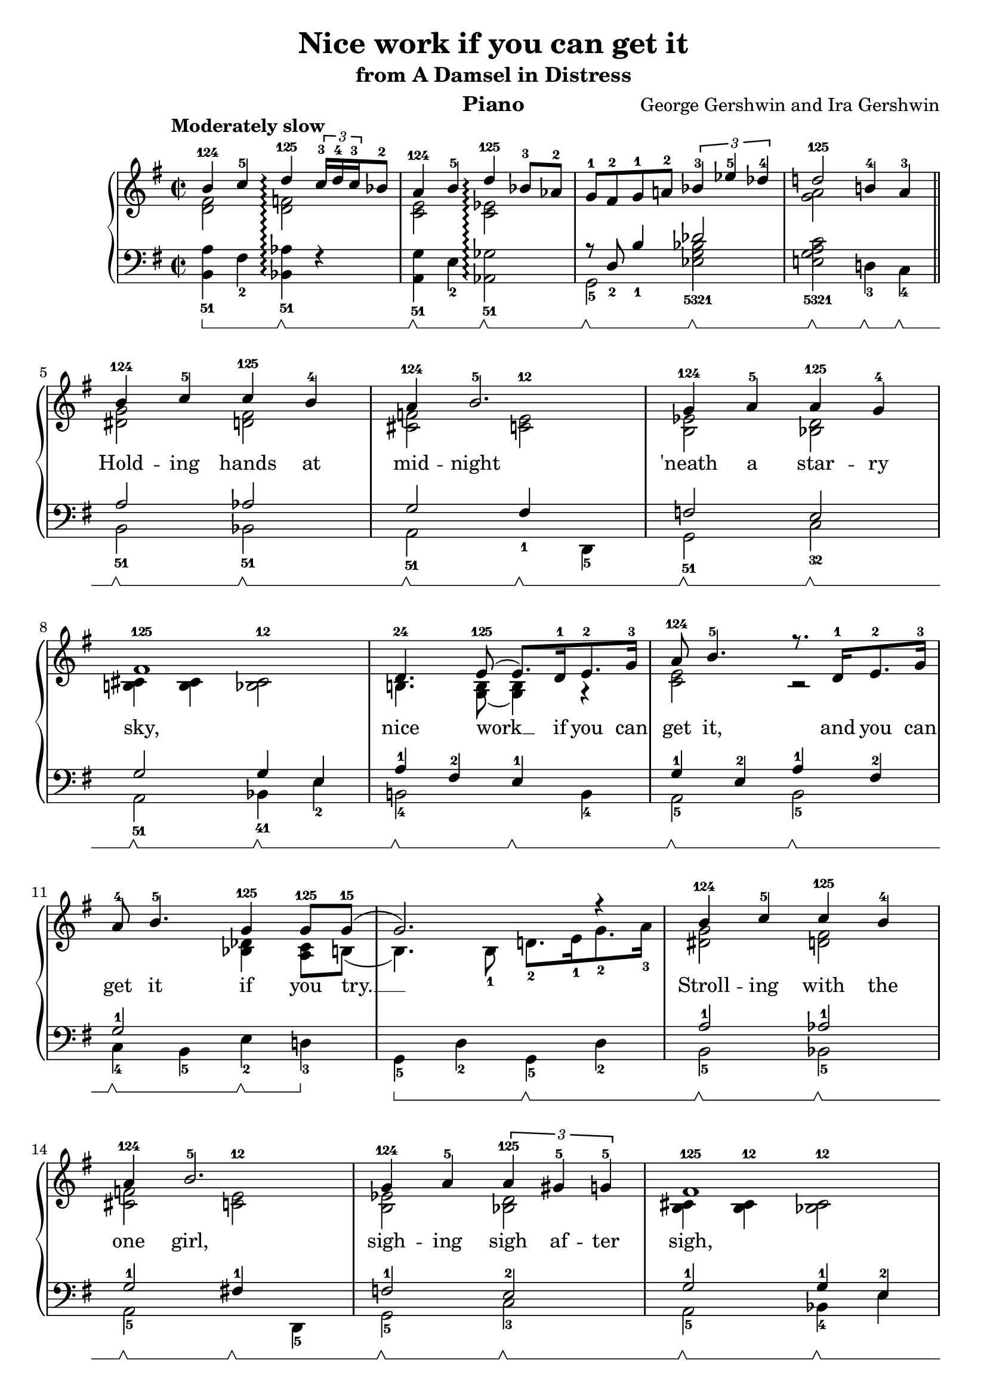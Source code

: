 \version "2.18.2"

\language "english"

\paper {
  % #(set-paper-size "letter")
  evenHeaderMarkup = \markup \fill-line { "Gershwin: Nice work if you can get it" }
  }

\header{
  title = "Nice work if you can get it"
  subtitle = "from A Damsel in Distress"
  instrument = "Piano"
  composer = "George Gershwin and Ira Gershwin"
}


\new PianoStaff
<<
  \set PianoStaff.connectArpeggios = ##t
  \new Staff = "upper" {
    \time 2/2
    \key g \major
    \clef "treble"
    \tempo "Moderately slow"
    <<
    \new Voice = "melody" {
    \relative b' {
      \voiceOne
      b4-124 c-5 d-125\arpeggio \tuplet 3/2 { c16-3 d-4 c-3 } bf8-2 | a4-124 b-5 d-125\arpeggio bf8-3 af-2 | g-1 fs-2 g-1 a!-2 \tuplet 3/2 { bf4-3 ef-5 df-4 } | d!2-125 b!4-4 a-3 \bar "||" \break
      b-124 c-5 c-125 b-4 | a-124 b2.-5 | g4-124 a-5 a-125 g-4 | \break
      fs1-125 | d4.-24 e8-125( e8.) d16-1 e8.-2 g16-3 | a8-124 b4.-5 r8. d,16-1 e8.-2 g16-3 | \break
      a8-4 b4.-5 g4-125 g8-125 g8-15( | g2.) r4 | b-124 c-5 c-125 b-4 | \break
      a4-124 b2.-5 | g4-124 a-5 \tuplet 3/2 { a-125 gs-5 g-5 } | fs1-125 | \break
      d4.-24 e8-125( e8.) d16-1 e8.-2 g16-3 | a8-124 b4.-5 r8. d,16-1 e8.-2 g16-3 | a8-4 b4.-5 g4-125 g8-125 g8-15( | \break
      g1) | r8 b4-235 g8-123 b4-235 g-123 | bf4.-125 g8-1235( g2) | \break
      b!8.-5 b16-5 b,!8.-1 b16-2 e8-4 g4.-5 | fs1-125 | r8 a4-235 f8-123 a4-235 f-123 | \break
      a4.-145 a8-125( a4) a8.-1 b16-2 | d4-4 d-4 d8.-4 e16-5 b4-2 | as1-124 | \break
      b4-124 c-5 c-125 b-4 | a-124 b2.-5 | \break g4-124 a-5 \tuplet 3/2 { a-125 gs-5 g-5 } | 
      fs1-125 |  \break d4.-24 e8-125( e8.) d16-1 e8.-2 g16-3 | a8-124 b4.-5 r8. d,16-1 e8.-2 g16-3 |
      a8-4 b4.-5( b2) | \break d4-1235 b-1235 g-1235 e-123 | g-125 a-124 c!-125 bf-125 | a2-125 <g' g'>4^15 r \bar "|." \break      
    } }
    \\
    \relative c' {
      \voiceTwo
      < d fs >2 < d f >\arpeggio | <c e> <c ef>\arpeggio | s s | <g' a> s |
      <ds g> <d fs> | <cs f> <c e>^12 | <b ef> <bf d> |
      <b! cs>4 <b cs> <bf cs>2^12 | b!4. <b g>8( <b g>4) g\rest | <c e>2 b\rest |
      s4 s <bf df> <a c>8 b( | b4.) b8-1 d!8.-2 e16-1 g8.-2 a16-3 | <g ds>2 <d fs> |
      <cs f> <c e>^12 | <b ef> <bf d> | <b cs>4 <b cs>^12 <bf cs>2^12 |
      b!4. <b g>8( <b g>4) g\rest | <c e>2 s2 | s4 s4 <bf df> <a c>8 b( |
      b1) | s8 <e g>4 <e b>8 <e g>4 <e b> | <d f>4. <bf d e>8( <bf d e>2) |
      e4\rest r4 g,2 | <b cs>4 <b cs>-12 r <b cs>-12 | s8 <d f>4 <d a>8 <d f>4 <d a> |
      <d g>4. <cs es>8( <cs es>4) s4 | s1 | <e fs>1 |
      <ds g>2 <d fs> | <cs f> <c e>-12 | <b ef> <bf d> |
      <b cs>4 <b cs>-12 <bf cs>2-12 | b!4. <b g>8( <b g>4) g\rest | <c e>2 s2 |
      ef2-1 d-1 | <e! g b>4 <c e g> <a c e> <bf c> | <b! d> <cs f> <df g> <c fs> | <b! e>2 s |
    }
    >>
  }
  \new Lyrics \with { alignBelowContext = "upper" } {
    \lyricsto "melody" {
      " "  " "  " "  " "  " "  " "  " "
      " "  " "  " "  " "  " "
      " "  " "  " "  " "  " "  " "  " "
      " "  " "  " "
      Hold -- ing hands at mid -- night 'neath a star -- ry
      sky, nice work __ if you can get it, and you can
      get it if you try. __ Stroll -- ing with the
      one girl, sigh -- ing sigh af -- ter sigh,
      nice work __ if you can get it, and you can get it if you try.
      __  Just i -- mag -- ine some -- one __
      wait -- ing at the cot -- tage door,  where two hearts be --
      come one, __   Who could ask for an -- y -- thing more?
      Lov -- ing one who loves you and then tak -- ing that
      vow, nice work __ if you can get it, and you can
      get it. __ Won't you tell me how?
      } }
  \new Staff \relative e, {
    \set Staff.pedalSustainStyle = #'bracket
    \key g \major
    \clef "bass"
    <<
    \relative e {
      \voiceThree
      s1 | s1 | r8 d_2 b'4_1 df2 | s1 |
      a2 af | g fs4_1 s | f2 e |
      g g4 e | a-1 fs-2 e-1 s | g-1 e-2 a-1 fs-2 |
      g2-1 s | s s | a-1 af-1 |
      g2-1 fs!4-1 s4 | f!2-1 e-2 | g-1 g4-1 e-2 |
      a4-1 fs-2 e-1 s | g-1 e-2 a-1 fs-2 | g2-1 s |
      s1 | s1 | s1 |
      s1 | g1-1 | s4 s4 d2-1 |
      s1 | s1 | s1 |
      a'!2-1 af-1 | g-1 fs!4-1 s | f2-1 e-2 |
      g2-1 g4-1 e-2 | a-1 fs-2 e-1 b-4 | g'-1 e-2 a-1 fs-2 |
      <f a>2-12 <e! gs>-12 | s1 | s1 |
      }
    \\
    \relative e {
      \voiceFour
      <b a'>4-51\sustainOn fs'-2 <bf, af'>-51\arpeggio\sustainOff\sustainOn f'\rest | <g a,>4-51\sustainOff\sustainOn e-2 <gf af,>2-51\arpeggio\sustainOff\sustainOn | g,2-5\sustainOff\sustainOn <ef' g bf>-5321\sustainOff\sustainOn | <e! g a c>2-5321\sustainOff\sustainOn d!4-3\sustainOff\sustainOn c-4\sustainOff\sustainOn |
      b2-51\sustainOff\sustainOn bf-51\sustainOff\sustainOn | a-51\sustainOff\sustainOn s4\sustainOff\sustainOn d,-5 | g2-51\sustainOff\sustainOn c-32\sustainOff\sustainOn |
      a2-51\sustainOff\sustainOn bf4-41\sustainOff\sustainOn e-2 | b!2-4\sustainOff\sustainOn s4\sustainOff\sustainOn b-4 | a2-5\sustainOff\sustainOn b-5\sustainOff\sustainOn |
      c4-4\sustainOff\sustainOn b-5 e-2\sustainOff\sustainOn d!-3\sustainOff | g,-5\sustainOn d'-2 g,-5\sustainOff\sustainOn d'-2 | b2-5\sustainOff\sustainOn bf-5\sustainOff\sustainOn |
      a2-5\sustainOff\sustainOn s4\sustainOff\sustainOn d,-5 | g2-5\sustainOff\sustainOn c-3\sustainOff\sustainOn | a-5\sustainOff\sustainOn bf4-4\sustainOff\sustainOn e |\break
      b!2-5\sustainOff\sustainOn s4\sustainOff\sustainOn b-4 | a2-5\sustainOff\sustainOn b-5\sustainOff\sustainOn | c4-4\sustainOff\sustainOn b-5 e-2\sustainOff\sustainOn d!-3 |
      g,8-5\sustainOff\sustainOn d'4-2 fs8-1 e8.^.-2 d16-1 b8.-2 g16-3 | e4-5\sustainOff\sustainOn b'-1 e,-5 \sustainOff\sustainOn b'-1 | g-2 \sustainOff\sustainOn f-3 c-5 \sustainOff\sustainOn d-4 |
      e-3 \sustainOff\sustainOn b'-2 d-1 \sustainOff\sustainOn e,-5 | a-3\sustainOff\sustainOn r a-3 \sustainOff\sustainOn r | d,2-5 \sustainOff\sustainOn f-4\sustainOff\sustainOn |
      <e' b'>4.-21\sustainOff\sustainOn <g a,>8-51( <g a,>4) a8.-5\sustainOff b16-4 | d4-2 d-2 d8.-2 e!16-1 b4-4 | c,-5 c'8.-2 d16-1 c8.-2 as16-3 fs4-5 |
      b,2-5\sustainOn bf-5\sustainOff\sustainOn | a-5\sustainOff\sustainOn s4\sustainOff\sustainOn d,-5 | g2-5\sustainOff\sustainOn c-3\sustainOff\sustainOn |
      a2-5\sustainOff\sustainOn bf4-4\sustainOff\sustainOn e | b!2-5\sustainOff\sustainOn s\sustainOff\sustainOn | a-5\sustainOff\sustainOn b-5\sustainOff\sustainOn |
      r4\sustainOff\sustainOn b-5 r\sustainOff\sustainOn e,-5 | a-2\sustainOff\sustainOn r d,-5\sustainOff\sustainOn d'-1\sustainOff\sustainOn | <d g,>-51\sustainOff\sustainOn g8.-1\sustainOff\sustainOn f16-2 ef4-3\sustainOff\sustainOn d!-1\sustainOff\sustainOn | <d g,>2-51\sustainOff <g, g,>4-51 r |
      }
    >>
  }
>>
